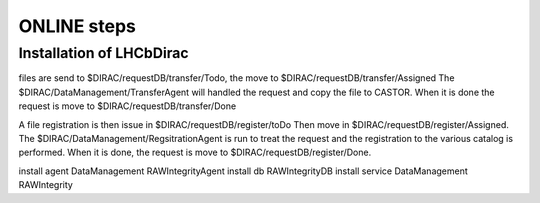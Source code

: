 ONLINE steps
===================

Installation of LHCbDirac
-------------------------


files are send to $DIRAC/requestDB/transfer/Todo, the move to $DIRAC/requestDB/transfer/Assigned
The $DIRAC/DataManagement/TransferAgent will handled the request and copy the file to CASTOR.
When it is done the request is move to $DIRAC/requestDB/transfer/Done

A file registration is then issue in $DIRAC/requestDB/register/toDo Then move in $DIRAC/requestDB/register/Assigned.
The $DIRAC/DataManagement/RegsitrationAgent is run to treat the request and the registration to the various catalog is performed.
When it is done, the request is move to $DIRAC/requestDB/register/Done.


install agent DataManagement RAWIntegrityAgent
install db RAWIntegrityDB
install service DataManagement RAWIntegrity